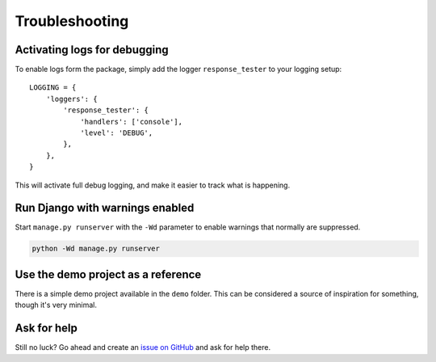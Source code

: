 .. _troubleshooting:

***************
Troubleshooting
***************

Activating logs for debugging
-----------------------------

To enable logs form the package, simply add the logger ``response_tester`` to your logging setup::

    LOGGING = {
        'loggers': {
            'response_tester': {
                'handlers': ['console'],
                'level': 'DEBUG',
            },
        },
    }

This will activate full debug logging, and make it easier to track what is happening.

Run Django with warnings enabled
--------------------------------
Start ``manage.py runserver``  with the ``-Wd`` parameter to enable warnings that normally are suppressed.

.. code-block:: bash

    python -Wd manage.py runserver


Use the demo project as a reference
-----------------------------------
There is a simple demo project available in the ``demo`` folder. This can be considered a source of inspiration for something, though it's very minimal.


Ask for help
------------
Still no luck? Go ahead and create an `issue on GitHub <https://github.com/snok/django-openapi-response-tester/issues>`_ and ask for help there.
